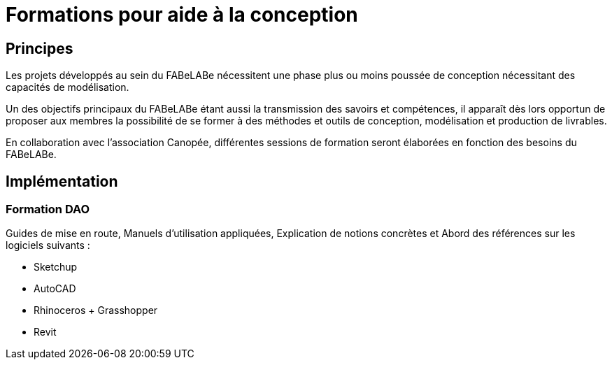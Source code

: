 = Formations pour aide à la conception

== Principes

Les projets développés au sein du FABeLABe nécessitent une phase plus ou moins poussée de conception nécessitant des capacités de modélisation.

Un des objectifs principaux du FABeLABe étant aussi la transmission des savoirs et compétences, il apparaît dès lors opportun de proposer aux membres la possibilité de se former à des méthodes et outils de conception, modélisation et production de livrables.

En collaboration avec l'association Canopée, différentes sessions de formation seront élaborées en fonction des besoins du FABeLABe.

== Implémentation

=== Formation DAO

Guides de mise en route, Manuels d'utilisation appliquées, Explication de notions concrètes et Abord des références sur les logiciels suivants :

* Sketchup
* AutoCAD
* Rhinoceros + Grasshopper
* Revit

////
??? info "Statut projet"

....
=== "Priorité"
    * [x] basse
    * [ ] moyenne
    * [ ] importante
    * [ ] élevée

=== "Avancement"
    * [x] en attente
    * [ ] démarré
    * [ ] en cours
    * [ ] terminé
    * [ ] déployé

=== "Conception"
    * [x] esquisse
    * [ ] avant-projet
    * [ ] projet

=== "Réalisation"
    * [ ] prototype : réalisation & essais
    * [ ] optimisation suite REX
    * [ ] modèle 001
    * [ ] documentation (manuels & plans)

=== "Déploiement"
    * [ ] formation (assistance à réalisation)
    * [ ] réalisation par autrui
....

////
